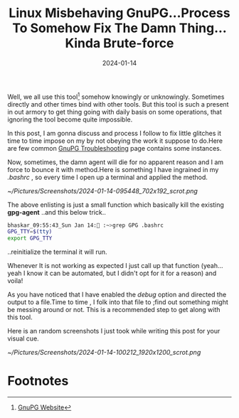 #+BLOG: Unixbhaskar's Blog
#+POSTID: 1672
#+title: Linux Misbehaving GnuPG...Process To Somehow Fix The Damn Thing...Kinda Brute-force
#+date: 2024-01-14
#+tags: Technical GNUPG Encryption Security Opensource Tools Teminal CommandLine

Well, we all use this tool[fn:1] somehow knowingly or unknowingly. Sometimes directly
and other times bind with other tools. But this tool is such a present in out
armory to get thing going with daily basis on some operations, that ignoring the
tool become quite impossible.

In this post, I am gonna discuss and process I follow to fix little glitches it
time to time impose on my by not obeying the work it suppose to do.Here are few
common [[https://wiki.gnupg.org/TroubleShooting][GnuPG Troubleshooting]] page contains some instances.

Now, sometimes, the damn agent will die for no apparent reason and I am force to
bounce it with method.Here is something I have ingrained in my /.bashrc/ , so
every time I open up a terminal and applied the method.

[[~/Pictures/Screenshots/2024-01-14-095448_702x192_scrot.png]]

The above enlisting is just a small function which basically kill the existing
*gpg-agent* ..and this below trick..

#+BEGIN_SRC sh
bhaskar_09:55:43_Sun Jan 14: :~>grep GPG .bashrc
GPG_TTY=$(tty)
export GPG_TTY
#+END_SRC

..reinitialize the terminal it will run.

Whenever It is not working as expected I just call up that function (yeah...yeah
I know it can be automated, but I didn't opt for it for a reason) and voila!

As you have noticed that I have enabled the /debug/ option and directed the output
to a file.Time to time , I folk into that file to ;find out something might be
messing around or not. This is a recommended step to get along with this tool.

Here is an random screenshots I just took while writing this post for your
visual cue.

[[~/Pictures/Screenshots/2024-01-14-100212_1920x1200_scrot.png]]

* Footnotes

[fn:1] [[https://gnupg.org/][GnuPG Website]]

# /home/bhaskar/Pictures/Screenshots/2024-01-14-095448_702x192_scrot.png http://unixbhaskar.files.wordpress.com/2024/01/2024-01-14-095448_702x192_scrot.png
# /home/bhaskar/Pictures/Screenshots/2024-01-14-100212_1920x1200_scrot.png http://unixbhaskar.files.wordpress.com/2024/01/2024-01-14-100212_1920x1200_scrot.png
